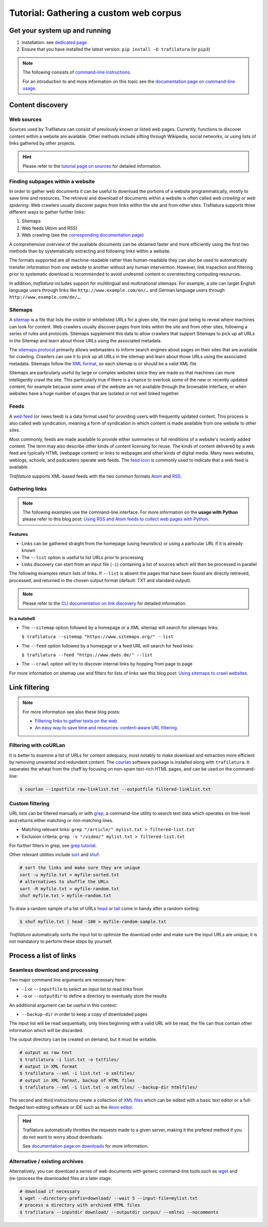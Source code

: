 Tutorial: Gathering a custom web corpus
=======================================

.. meta::
    :description lang=en:
        This how-to explains how to easily build text collections on the command-line using tools provided by Trafilatura. All steps from web crawling to text extraction are described.


Get your system up and running
------------------------------

1.  Installation: see `dedicated page <installation.html>`_
2.  Ensure that you have installed the latest version: ``pip install -U trafilatura`` (or ``pip3``)


.. note::
    The following consists of `command-line instructions <https://en.wikipedia.org/wiki/Command-line_interface>`_.

    For an introduction to and more information on this topic see the `documentation page on command-line usage <usage-cli.html#introduction>`_.


Content discovery
-----------------


Web sources
~~~~~~~~~~~

Sources used by Trafilatura can consist of previously known or listed web pages. Currently, functions to discover content within a website are available. Other methods include sifting through Wikipedia, social networks, or using lists of links gathered by other projects.

.. hint::
    Please refer to the `tutorial page on sources <sources.html>`_ for detailed information.


Finding subpages within a website
~~~~~~~~~~~~~~~~~~~~~~~~~~~~~~~~~


In order to gather web documents it can be useful to download the portions of a website programmatically, mostly to save time and resources. The retrieval and download of documents within a website is often called *web crawling* or *web spidering*. Web crawlers usually discover pages from links within the site and from other sites. Trafilatura supports three different ways to gather further links:

1. Sitemaps
2. Web feeds (Atom and RSS)
3. Web crawling (see the `corresponding documentation page <crawls.html>`_)


A comprehensive overview of the available documents can be obtained faster and more efficiently using the first two methods than by systematically extracting and following links within a website.

The formats supported are all machine-readable rather than human-readable they can also be used to automatically transfer information from one website to another without any human intervention. However, link inspection and filtering prior to systematic download is recommended to avoid undesired content or overstreching computing resources.

In addition, *trafilatura* includes support for multilingual and multinational sitemaps. For example, a site can target English language users through links like ``http://www.example.com/en/…`` and German language users through ``http://www.example.com/de/…``.


Sitemaps
~~~~~~~~

A `sitemap <https://en.wikipedia.org/wiki/Sitemaps>`_ is a file that lists the visible or whitelisted URLs for a given site, the main goal being to reveal where machines can look for content. Web crawlers usually discover pages from links within the site and from other sites, following a series of rules and protocols. Sitemaps supplement this data to allow crawlers that support Sitemaps to pick up all URLs in the Sitemap and learn about those URLs using the associated metadata.

The `sitemaps protocol <https://en.wikipedia.org/wiki/Sitemaps>`_ primarily allows webmasters to inform search engines about pages on their sites that are available for crawling. Crawlers can use it to pick up all URLs in the sitemap and learn about those URLs using the associated metadata. Sitemaps follow the `XML format <https://en.wikipedia.org/wiki/XML>`_, so each sitemap is or should be a valid XML file.

Sitemaps are particularly useful by large or complex websites since they are made so that machines can more intelligently crawl the site. This particularly true if there is a chance to overlook some of the new or recently updated content, for example because some areas of the website are not available through the browsable interface, or when websites have a huge number of pages that are isolated or not well linked together.


Feeds
~~~~~

A `web feed <https://en.wikipedia.org/wiki/Web_feed>`_  (or news feed) is a data format used for providing users with frequently updated content. This process is also called web syndication, meaning a form of syndication in which content is made available from one website to other sites.

Most commonly, feeds are made available to provide either summaries or full renditions of a website's recently added content. The term may also describe other kinds of content licensing for reuse. The kinds of content delivered by a web feed are typically HTML (webpage content) or links to webpages and other kinds of digital media. Many news websites, weblogs, schools, and podcasters operate web feeds. The `feed icon <https://en.wikipedia.org/wiki/File:Feed-icon.svg>`_ is commonly used to indicate that a web feed is available. 

*Trafilatura* supports XML-based feeds with the two common formats `Atom <https://en.wikipedia.org/wiki/Atom_(Web_standard)>`_ and `RSS <https://en.wikipedia.org/wiki/RSS>`_.



Gathering links
~~~~~~~~~~~~~~~


.. note::
    The following examples use the command-line interface. For more information on the **usage with Python** please refer to this blog post: `Using RSS and Atom feeds to collect web pages with Python <https://adrien.barbaresi.eu/blog/using-feeds-text-extraction-python.html>`_.


Features
^^^^^^^^

- Links can be gathered straight from the homepage (using heuristics) or using a particular URL if it is already known
- The ``--list`` option is useful to list URLs prior to processing
- Links discovery can start from an input file (``-i``) containing a list of sources which will then be processed in parallel


The following examples return lists of links. If ``--list`` is absent the pages that have been found are directly retrieved, processed, and returned in the chosen output format (default: TXT and standard output).


.. note::
    Please refer to the `CLI documentation on link discovery <usage-cli.html#link-discovery>`_ for detailed information.


In a nutshell
^^^^^^^^^^^^^

- The ``--sitemap`` option followed by a homepage or a XML sitemap will search for sitemaps links:

  ``$ trafilatura --sitemap "https://www.sitemaps.org/" --list``

- The ``--feed`` option followed by a homepage or a feed URL will search for feed links:

  ``$ trafilatura --feed "https://www.dwds.de/" --list``

- The ``--crawl`` option will try to discover internal links by hopping from page to page


For more information on sitemap use and filters for lists of links see this blog post: `Using sitemaps to crawl websites <https://adrien.barbaresi.eu/blog/using-sitemaps-crawl-websites.html>`_.



Link filtering
--------------


.. note::
    For more information see also these blog posts:

    - `Filtering links to gather texts on the web <https://adrien.barbaresi.eu/blog/link-filtering-courlan-python.html>`_
    - `An easy way to save time and resources: content-aware URL filtering <https://adrien.barbaresi.eu/blog/easy-content-aware-url-filtering.html>`_.


Filtering with coURLan
~~~~~~~~~~~~~~~~~~~~~~

It is better to examine a list of URLs for content adequacy, most notably to make download and extraction more efficient by removing unwanted and redundant content. The `courlan <https://github.com/adbar/courlan>`_ software package is installed along with ``trafilatura``. It separates the wheat from the chaff by focusing on non-spam text-rich HTML pages, and can be used on the command-line:

.. code-block:: bash

    $ courlan --inputfile raw-linklist.txt --outputfile filtered-linklist.txt


Custom filtering
~~~~~~~~~~~~~~~~

URL lists can be filtered manually or with `grep <https://en.wikipedia.org/wiki/Grep>`_, a command-line utility to search text data which operates on line-level and returns either matching or non-matching lines.

-  Matching relevant links: ``grep "/article/" mylist.txt > filtered-list.txt``
-  Exclusion criteria: ``grep -v "/video/" mylist.txt > filtered-list.txt``

For further filters in grep, see `grep tutorial <http://www.panix.com/~elflord/unix/grep.html>`_.

Other relevant utilities include `sort <https://en.wikipedia.org/wiki/Sort_(Unix)>`_ and `shuf <https://en.wikipedia.org/wiki/Shuf>`_:

.. code-block:: bash

    # sort the links and make sure they are unique
    sort -u myfile.txt > myfile-sorted.txt
    # alternatives to shuffle the URLs
    sort -R myfile.txt > myfile-random.txt
    shuf myfile.txt > myfile-random.txt

To draw a random sample of a list of URLs `head <https://en.wikipedia.org/wiki/Head_(Unix)>`_ or `tail <https://en.wikipedia.org/wiki/Tail_(Unix)>`_ come in handy after a random sorting:

.. code-block:: bash

    $ shuf myfile.txt | head -100 > myfile-random-sample.txt

*Trafilatura* automatically sorts the input list to optimize the download order and make sure the input URLs are unique; it is not mandatory to perform these steps by yourself.


Process a list of links
-----------------------


Seamless download and processing
~~~~~~~~~~~~~~~~~~~~~~~~~~~~~~~~

Two major command line arguments are necessary here:

-  ``-i`` or ``--inputfile`` to select an input list to read links from
-  ``-o`` or ``--outputdir`` to define a directory to eventually store the results

An additional argument can be useful in this context:

-  ``--backup-dir`` in order to keep a copy of downloaded pages

The input list will be read sequentially, only lines beginning with a valid URL will be read, the file can thus contain other information which will be discarded.



The output directory can be created on demand, but it must be writable.

.. code-block:: bash

    # output as raw text
    $ trafilatura -i list.txt -o txtfiles/
    # output in XML format
    $ trafilatura --xml -i list.txt -o xmlfiles/
    # output in XML format, backup of HTML files
    $ trafilatura --xml -i list.txt -o xmlfiles/ --backup-dir htmlfiles/

The second and third instructions create a collection of `XML files <https://en.wikipedia.org/wiki/XML>`_ which can be edited with a basic text editor or a full-fledged text-editing software or IDE such as the `Atom editor <https://atom.io/>`_.


.. hint::
    Trafilatura automatically throttles the requests made to a given server, making it the prefered method if you do not want to worry about downloads.

    See `documentation page on downloads <downloads.html>`_ for more information.


Alternative / existing archives
~~~~~~~~~~~~~~~~~~~~~~~~~~~~~~~


Alternatively, you can download a series of web documents with generic command-line tools such as `wget <https://en.wikipedia.org/wiki/Wget>`_ and (re-)process the downloaded files at a later stage:

.. code-block:: bash

    # download if necessary
    $ wget --directory-prefix=download/ --wait 5 --input-file=mylist.txt
    # process a directory with archived HTML files
    $ trafilatura --inputdir download/ --outputdir corpus/ --xmltei --nocomments


